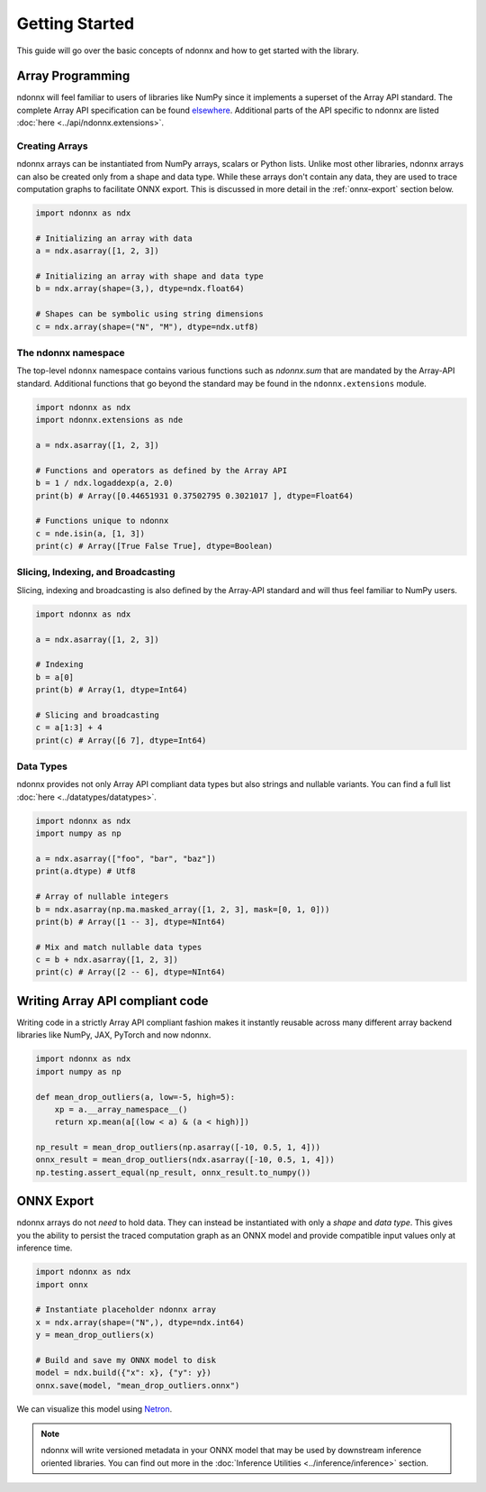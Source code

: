Getting Started
===============

This guide will go over the basic concepts of ndonnx and how to get started with the library.


Array Programming
-----------------

ndonnx will feel familiar to users of libraries like NumPy since it implements a superset of the Array API standard. The complete Array API specification can be found `elsewhere <https://data-apis.org/array-api/latest/API_specification/index.html>`_. Additional parts of the API specific to ndonnx are listed :doc:`here <../api/ndonnx.extensions>`.


Creating Arrays
~~~~~~~~~~~~~~~

ndonnx arrays can be instantiated from NumPy arrays, scalars or Python lists.
Unlike most other libraries, ndonnx arrays can also be created only from a shape and data type.
While these arrays don't contain any data, they are used to trace computation graphs to facilitate ONNX export.
This is discussed in more detail in the :ref:`onnx-export` section below.

..  code-block:: python

        import ndonnx as ndx

        # Initializing an array with data
        a = ndx.asarray([1, 2, 3])

        # Initializing an array with shape and data type
        b = ndx.array(shape=(3,), dtype=ndx.float64)

        # Shapes can be symbolic using string dimensions
        c = ndx.array(shape=("N", "M"), dtype=ndx.utf8)


The ndonnx namespace
~~~~~~~~~~~~~~~~~~~~

The top-level ``ndonnx`` namespace contains various functions such as `ndonnx.sum` that are mandated by the Array-API standard.
Additional functions that go beyond the standard may be found in the ``ndonnx.extensions`` module.

..  code-block:: python

        import ndonnx as ndx
        import ndonnx.extensions as nde

        a = ndx.asarray([1, 2, 3])

        # Functions and operators as defined by the Array API
        b = 1 / ndx.logaddexp(a, 2.0)
        print(b) # Array([0.44651931 0.37502795 0.3021017 ], dtype=Float64)

        # Functions unique to ndonnx
        c = nde.isin(a, [1, 3])
        print(c) # Array([True False True], dtype=Boolean)


Slicing, Indexing, and Broadcasting
~~~~~~~~~~~~~~~~~~~~~~~~~~~~~~~~~~~

Slicing, indexing and broadcasting is also defined by the Array-API standard and will thus feel familiar to NumPy users.

..  code-block:: python

        import ndonnx as ndx

        a = ndx.asarray([1, 2, 3])

        # Indexing
        b = a[0]
        print(b) # Array(1, dtype=Int64)

        # Slicing and broadcasting
        c = a[1:3] + 4
        print(c) # Array([6 7], dtype=Int64)


Data Types
~~~~~~~~~~

ndonnx provides not only Array API compliant data types but also strings and nullable variants. You can find a full list :doc:`here <../datatypes/datatypes>`.

..  code-block:: python

        import ndonnx as ndx
        import numpy as np

        a = ndx.asarray(["foo", "bar", "baz"])
        print(a.dtype) # Utf8

        # Array of nullable integers
        b = ndx.asarray(np.ma.masked_array([1, 2, 3], mask=[0, 1, 0]))
        print(b) # Array([1 -- 3], dtype=NInt64)

        # Mix and match nullable data types
        c = b + ndx.asarray([1, 2, 3])
        print(c) # Array([2 -- 6], dtype=NInt64)


Writing Array API compliant code
---------------------------------

Writing code in a strictly Array API compliant fashion makes it instantly reusable across many different array backend libraries like NumPy, JAX, PyTorch and now ndonnx.

.. code-block:: python

        import ndonnx as ndx
        import numpy as np

        def mean_drop_outliers(a, low=-5, high=5):
            xp = a.__array_namespace__()
            return xp.mean(a[(low < a) & (a < high)])

        np_result = mean_drop_outliers(np.asarray([-10, 0.5, 1, 4]))
        onnx_result = mean_drop_outliers(ndx.asarray([-10, 0.5, 1, 4]))
        np.testing.assert_equal(np_result, onnx_result.to_numpy())


.. _onnx-export:


ONNX Export
-----------

ndonnx arrays do not *need* to hold data. They can instead be instantiated with only a *shape* and *data type*.
This gives you the ability to persist the traced computation graph as an ONNX model and provide compatible input values only at inference time.

.. code-block:: python

        import ndonnx as ndx
        import onnx

        # Instantiate placeholder ndonnx array
        x = ndx.array(shape=("N",), dtype=ndx.int64)
        y = mean_drop_outliers(x)

        # Build and save my ONNX model to disk
        model = ndx.build({"x": x}, {"y": y})
        onnx.save(model, "mean_drop_outliers.onnx")


We can visualize this model using `Netron <https://netron.app/>`_.

.. image:: ../_static/modelhorizontal.png
  :width: 100%
  :alt: ONNX model

.. note::
    ndonnx will write versioned metadata in your ONNX model that may be used by downstream inference oriented libraries.
    You can find out more in the :doc:`Inference Utilities <../inference/inference>` section.
